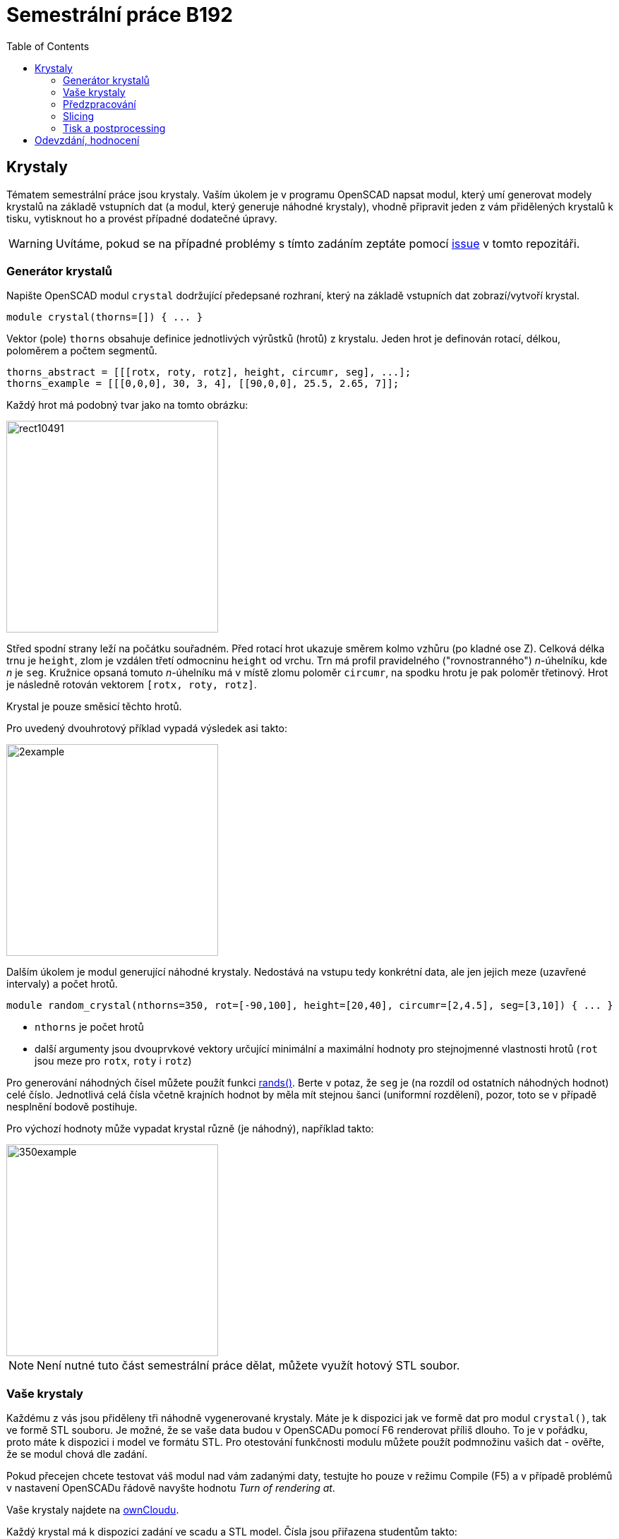 = Semestrální práce B192
:toc:
:imagesdir: media/
ifdef::env-github[]
:tip-caption: :bulb:
:note-caption: :information_source:
:important-caption: :heavy_exclamation_mark:
:caution-caption: :fire:
:warning-caption: :warning:
endif::[]

== Krystaly


Tématem semestrální práce jsou krystaly. Vaším úkolem je v programu OpenSCAD napsat modul, který umí generovat modely krystalů na základě vstupních dat (a modul, který generuje náhodné krystaly), vhodně připravit jeden z vám přidělených krystalů k tisku, vytisknout ho a provést případné dodatečné úpravy.

WARNING: Uvítáme, pokud se na případné problémy s tímto zadáním zeptáte pomocí
https://github.com/3DprintFIT/B192CW-Assignment/issues[issue] v tomto repozitáři.

=== Generátor krystalů


Napište OpenSCAD modul `crystal` dodržující předepsané rozhraní, který na základě vstupních dat zobrazí/vytvoří krystal.


----
module crystal(thorns=[]) { ... }
----

Vektor (pole) `thorns` obsahuje definice jednotlivých výrůstků (hrotů) z krystalu. Jeden hrot je definován rotací, délkou, poloměrem a počtem segmentů.


----
thorns_abstract = [[[rotx, roty, rotz], height, circumr, seg], ...];
thorns_example = [[[0,0,0], 30, 3, 4], [[90,0,0], 25.5, 2.65, 7]];
----

Každý hrot má podobný tvar jako na tomto obrázku:


image::rect10491.png[height=300]

Střed spodní strany leží na počátku souřadném. Před rotací hrot ukazuje směrem kolmo vzhůru (po kladné ose Z). Celková délka trnu je `height`, zlom je vzdálen třetí odmocninu `height` od vrchu. Trn má profil pravidelného ("rovnostranného") _n_-úhelníku, kde _n_ je `seg`. Kružnice opsaná tomuto _n_-úhelníku má v místě zlomu poloměr `circumr`, na spodku hrotu je pak poloměr třetinový. Hrot je následně rotován vektorem `+[rotx, roty, rotz]+`.

Krystal je pouze směsicí těchto hrotů.

Pro uvedený dvouhrotový příklad vypadá výsledek asi takto:


image::2example.png[height=300]

Dalším úkolem je modul generující náhodné krystaly. Nedostává na vstupu tedy konkrétní data, ale jen jejich meze (uzavřené intervaly) a počet hrotů.


----
module random_crystal(nthorns=350, rot=[-90,100], height=[20,40], circumr=[2,4.5], seg=[3,10]) { ... }
----

* `nthorns` je počet hrotů
* další argumenty jsou dvouprvkové vektory určující minimální a maximální hodnoty pro stejnojmenné vlastnosti hrotů (`rot` jsou meze pro `rotx`, `roty` i `rotz`)

Pro generování náhodných čísel můžete použít funkci https://en.wikibooks.org/wiki/OpenSCAD_User_Manual/Mathematical_Functions#rands[rands()]. Berte v potaz, že `seg` je (na rozdíl od ostatních náhodných hodnot) celé číslo. Jednotlivá celá čísla včetně krajních hodnot by měla mít stejnou šanci (uniformní rozdělení), pozor, toto se v případě nesplnění bodově postihuje.

Pro výchozí hodnoty může vypadat krystal různě (je náhodný), například takto:

image::350example.png[height=300]

NOTE: Není nutné tuto část semestrální práce dělat, můžete využít hotový STL soubor.


=== Vaše krystaly


Každému z vás jsou přiděleny tři náhodně vygenerované krystaly. Máte je k dispozici jak ve formě dat pro modul `crystal()`, tak ve formě STL souboru. Je možné, že se vaše data budou v OpenSCADu pomocí F6 renderovat příliš dlouho. To je v pořádku, proto máte k dispozici i model ve formátu STL. Pro otestování funkčnosti modulu můžete použít podmnožinu vašich dat - ověřte, že se modul chová dle zadání.

Pokud přecejen chcete testovat váš modul nad vám zadanými daty, testujte ho pouze v režimu Compile (F5) a v případě problémů v nastavení OpenSCADu řádově navyšte hodnotu _Turn of rendering at_.

Vaše krystaly najdete na https://owncloud.cesnet.cz/index.php/s/1b8iBxWoeKWh0Lh[ownCloudu].

Každý krystal má k dispozici zadání ve scadu a STL model.
Čísla jsou přiřazena studentům takto:

----
dr...i 001 002 003
ko...s 004 005 006
ol...t 007 008 009
se...4 010 011 012
sm...1 013 014 015
sc...k 016 017 018
gu...e 019 020 021
ko...n 022 023 024
kr...m 025 026 027
lo...v 028 029 030
si...5 031 032 033
za...6 034 035 036
al...m 037 038 039
be...a 040 041 042
gl...m 043 044 045
ko...1 046 047 048
kr...m 049 050 051
kr...6 052 053 054
ku...c 055 056 057
ma...r 058 059 060
pr...v 061 062 063
ra...1 064 065 066
ri...1 067 068 069
st...d 070 071 072
st...6 073 074 075
ko...5 076 077 078
kr...6 079 080 081
ri...1 082 083 084
so...t 085 086 087
su...n 088 089 090
ri...1 091 092 093
ko...5 094 095 096
kr...6 097 098 099
----


=== Předzpracování


Vyberte si libovolný (podle vás nejednodušší) z vašich tří krystalů a připravte ho pro tisk. Můžete s ním dělat prakticky cokoliv (opravovat, otáčet, krájet, přidávat podpůrné struktury), ale je třeba zachovat při tisku rozměry a tvar krystalu. Výstupem je jeden nebo více STL souborů připravených na slicing a velmi stručný popis toho, *co* jste udělali a *proč* (ne nutně písemně, ale při odevzdávání je třeba postup vysvětlit a to i několik týdnů po vykonání vašich změn).


=== Slicing


Naslicujte libovolným programem vámi připravená tisková STLka s použitím vhodných nastavení. Pro Slic3r vyjděte z profilů používaných na cvičení (tzn. ne -default-). Profily pro případné jiné programy pro vás nemáme, ale smíte si vytvořit svoje. Výstupem je použitý slicovací profil vyexportovaný z programu a jeden nebo více GCODE souborů. Jednotlivé části můžete tisknout najednou (pokud se vejdou na tiskovou plochu a pokud vám to připadá vhodné) nebo postupně, případě kombinaci obojího.


=== Tisk a postprocessing


V zápočtových akcích vypsaných v KOSu, probíhajících ve zkouškovém období, budete v laboratoři z ABS tisknout krystaly z vámi připravených GCODE souborů. Po dotisknutí je třeba výtisk náležitě opracovat - oddělat podpory, slepit atp. Výsledný krystal by měl vypadat co nejpodobněji zadanému modelu. Na jeden termín je celkem maximálně 5 hodin (tisk + postproccessing).

V případě absolutního selhání při tisku je možné tisk opakovat s novým GCODEm, ale pouze jednou. V případě technického problému na naší straně se samozřejmě o promarněný pokus nejedná.


== Odevzdání, hodnocení

Odevzdává se na GitHub: https://classroom.github.com/a/o2n4FTT0

Veškeré slovní popisy uveďte přímo do README (či README.md apod.) v
repozitáři. **Tentokrát nečekejte žádnou automatickou issue.**

V repozitáři odevzdávejte:

- scad soubor s modulem `crystal` a `random_crystal`
- scad soubor **volající** modul `crystal` s vašimi vybranými daty (bez deklarace/definice modulu `crystal`)
- STL soubor s vaším vybraným krystalem z ownCloudu
- Všechny tiskové STL soubory
- Všechny tiskové GCODE soubory
- Profil pro slicovací program, který jste použili
- Případné další potřebné soubory

Hodnocení dle následující tabulky:

|===
| **Část** | **body** | **poznámka** 
| **Moduly pro OpenSCAD:** | **10** |
| Modul `crystal` funguje podle zadání | 3 | povinný v rámci části
| Modul `random_crystal` funguje podle zadání | 4 | povinný v rámci části
| Zdrojový kód je vhodně členěn a komentován | 3 |
| **Příprava na tisk:** | **10** |
| Vhodně připravená tisková STLka | 5 | povinný v rámci části
| Mesh ve všech tiskových STL je v pořádku | 5 |
| **Slicing:** | **10** |
| Podpory (nejsou potřeba (5 b.), vhodné užití* (2.5 b.), zbytečné užití (0 b.)) | 5 |
| Vhodné nastavení parametrů tisku (perimetry, výplň, výška vrstvy) | 5 |
| **Tisk:** | **10** |
| Jedná se o výtisk modelu dle zadání, výtisk je opracovaný (např. bez podpor, slepený atp.) | 4 | povinný v rámci části
| Výtisk neobsahuje vady zjevně způsobené nevhodnou přípravou modelu | 3 |
| Výtisk neobsahuje vady zjevně způsobené nevhodnou přípravou tiskárny (příprava tiskové plochy, nevhodné teploty) | 3|
|===

* Pouze za podpory vygenerované při slicování se strhávají body. Protože jsme v části slicing.

IMPORTANT: Pro ovládání tiskárny při odevzdávání potřebujete vlastní počítač se
schopností připojit se na WiFi nebo kabelem do lokální sítě. Také
potřebuje znát (umět dohledat) svou MAC adresu.

Hodnocení je rozděleno na 4 dílčí části. *Povinný v rámci části*
znamená, že bez splnění tohoto úkolu student za danou část nedostane
žádné body. V případě opravného tisku se již neopravují hodnoty bodů v
ostatních dílčích částech. Pokud tedy například nezvládnete slicing,
dostanete z něj nula bodů a (celkem logicky) fatálně selže i tisk,
můžete v náhradním termínu dostat body za tisk, za slicing už ale žádné
body nedostanete.
